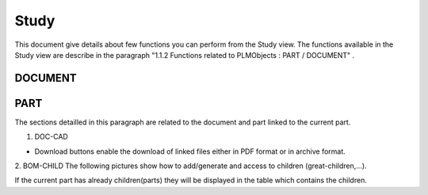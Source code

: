 =========
Study
=========

This document give details about few functions you can perform from the Study view. The functions available in the Study view are describe in the paragraph "1.1.2 Functions related to PLMObjects : PART / DOCUMENT" .


DOCUMENT
=========

.. raw:: html
   :file: html/study_doc.html


PART
========

The sections detailled in this paragraph are related to the document and part linked to the current part.

1. DOC-CAD

* Download buttons enable the download of linked files either in PDF format or in archive format.

.. raw:: html
   :file: html/study_part.html


2. BOM-CHILD
The following pictures show how to add/generate and access to children (great-children,...).

If the current part has already children(parts) they will be displayed in the table which contains the children.

.. raw:: html
   :file: html/study_part_child.html

